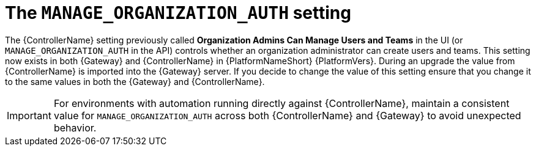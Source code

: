 :_mod-docs-content-type: CONCEPT

[id="upgrade-manage-org-setting"]

= The `MANAGE_ORGANIZATION_AUTH` setting

The {ControllerName} setting previously called *Organization Admins Can Manage Users and Teams* in the UI (or `MANAGE_ORGANIZATION_AUTH` in the API) controls whether an organization administrator can create users and teams. 
This setting now exists in both {Gateway} and {ControllerName} in {PlatformNameShort} {PlatformVers}. 
During an upgrade the value from {ControllerName} is imported into the {Gateway} server. 
If you decide to change the value of this setting ensure that you change it to the same values in both the {Gateway} and {ControllerName}. 

[IMPORTANT]
====
For environments with automation running directly against {ControllerName}, maintain a consistent value for `MANAGE_ORGANIZATION_AUTH` across both {ControllerName} and {Gateway} to avoid unexpected behavior.
====
